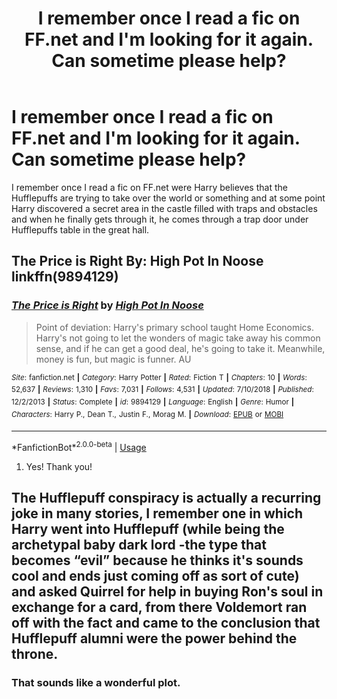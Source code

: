 #+TITLE: I remember once I read a fic on FF.net and I'm looking for it again. Can sometime please help?

* I remember once I read a fic on FF.net and I'm looking for it again. Can sometime please help?
:PROPERTIES:
:Author: willow2745
:Score: 7
:DateUnix: 1596380067.0
:DateShort: 2020-Aug-02
:FlairText: What's That Fic?
:END:
I remember once I read a fic on FF.net were Harry believes that the Hufflepuffs are trying to take over the world or something and at some point Harry discovered a secret area in the castle filled with traps and obstacles and when he finally gets through it, he comes through a trap door under Hufflepuffs table in the great hall.


** The Price is Right By: High Pot In Noose linkffn(9894129)
:PROPERTIES:
:Author: iheartlucius
:Score: 4
:DateUnix: 1596383317.0
:DateShort: 2020-Aug-02
:END:

*** [[https://www.fanfiction.net/s/9894129/1/][*/The Price is Right/*]] by [[https://www.fanfiction.net/u/3195987/High-Pot-In-Noose][/High Pot In Noose/]]

#+begin_quote
  Point of deviation: Harry's primary school taught Home Economics. Harry's not going to let the wonders of magic take away his common sense, and if he can get a good deal, he's going to take it. Meanwhile, money is fun, but magic is funner. AU
#+end_quote

^{/Site/:} ^{fanfiction.net} ^{*|*} ^{/Category/:} ^{Harry} ^{Potter} ^{*|*} ^{/Rated/:} ^{Fiction} ^{T} ^{*|*} ^{/Chapters/:} ^{10} ^{*|*} ^{/Words/:} ^{52,637} ^{*|*} ^{/Reviews/:} ^{1,310} ^{*|*} ^{/Favs/:} ^{7,031} ^{*|*} ^{/Follows/:} ^{4,531} ^{*|*} ^{/Updated/:} ^{7/10/2018} ^{*|*} ^{/Published/:} ^{12/2/2013} ^{*|*} ^{/Status/:} ^{Complete} ^{*|*} ^{/id/:} ^{9894129} ^{*|*} ^{/Language/:} ^{English} ^{*|*} ^{/Genre/:} ^{Humor} ^{*|*} ^{/Characters/:} ^{Harry} ^{P.,} ^{Dean} ^{T.,} ^{Justin} ^{F.,} ^{Morag} ^{M.} ^{*|*} ^{/Download/:} ^{[[http://www.ff2ebook.com/old/ffn-bot/index.php?id=9894129&source=ff&filetype=epub][EPUB]]} ^{or} ^{[[http://www.ff2ebook.com/old/ffn-bot/index.php?id=9894129&source=ff&filetype=mobi][MOBI]]}

--------------

*FanfictionBot*^{2.0.0-beta} | [[https://github.com/tusing/reddit-ffn-bot/wiki/Usage][Usage]]
:PROPERTIES:
:Author: FanfictionBot
:Score: 3
:DateUnix: 1596383335.0
:DateShort: 2020-Aug-02
:END:

**** Yes! Thank you!
:PROPERTIES:
:Author: willow2745
:Score: 1
:DateUnix: 1596546418.0
:DateShort: 2020-Aug-04
:END:


** The Hufflepuff conspiracy is actually a recurring joke in many stories, I remember one in which Harry went into Hufflepuff (while being the archetypal baby dark lord -the type that becomes “evil” because he thinks it's sounds cool and ends just coming off as sort of cute) and asked Quirrel for help in buying Ron's soul in exchange for a card, from there Voldemort ran off with the fact and came to the conclusion that Hufflepuff alumni were the power behind the throne.
:PROPERTIES:
:Author: JOKERRule
:Score: 3
:DateUnix: 1596410517.0
:DateShort: 2020-Aug-03
:END:

*** That sounds like a wonderful plot.
:PROPERTIES:
:Author: willow2745
:Score: 2
:DateUnix: 1596546373.0
:DateShort: 2020-Aug-04
:END:
